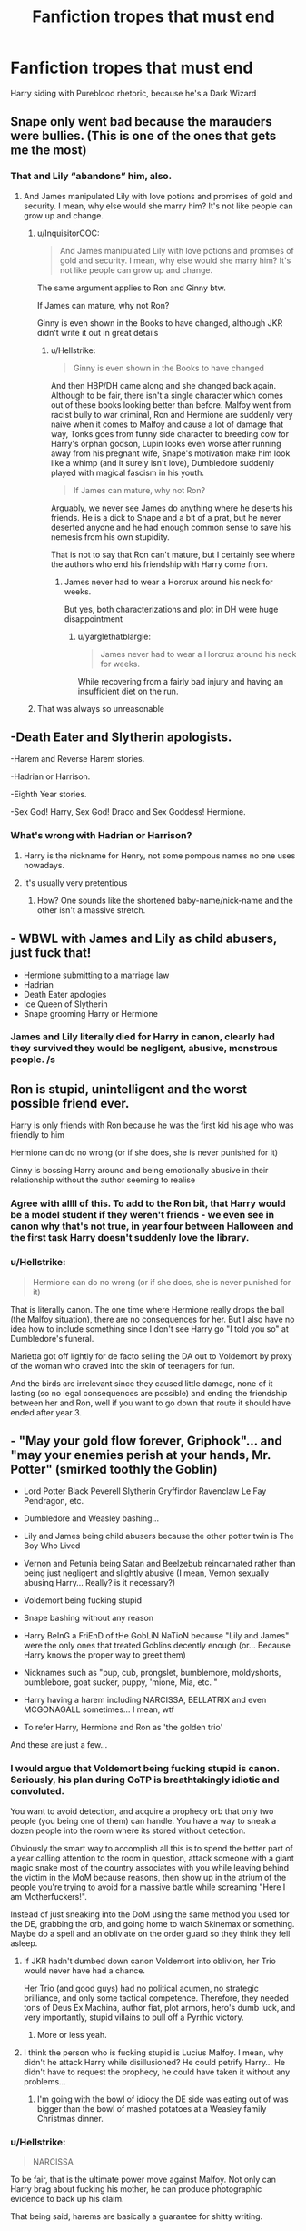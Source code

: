 #+TITLE: Fanfiction tropes that must end

* Fanfiction tropes that must end
:PROPERTIES:
:Author: Super_marky
:Score: 0
:DateUnix: 1597768998.0
:DateShort: 2020-Aug-18
:FlairText: Discussion
:END:
Harry siding with Pureblood rhetoric, because he's a Dark Wizard


** Snape only went bad because the marauders were bullies. (This is one of the ones that gets me the most)
:PROPERTIES:
:Author: luminphoenix
:Score: 23
:DateUnix: 1597771560.0
:DateShort: 2020-Aug-18
:END:

*** That and Lily “abandons” him, also.
:PROPERTIES:
:Author: Super_marky
:Score: 15
:DateUnix: 1597771887.0
:DateShort: 2020-Aug-18
:END:

**** And James manipulated Lily with love potions and promises of gold and security. I mean, why else would she marry him? It's not like people can grow up and change.
:PROPERTIES:
:Author: Keira901
:Score: 11
:DateUnix: 1597772972.0
:DateShort: 2020-Aug-18
:END:

***** u/InquisitorCOC:
#+begin_quote
  And James manipulated Lily with love potions and promises of gold and security. I mean, why else would she marry him? It's not like people can grow up and change.
#+end_quote

The same argument applies to Ron and Ginny btw.

If James can mature, why not Ron?

Ginny is even shown in the Books to have changed, although JKR didn't write it out in great details
:PROPERTIES:
:Author: InquisitorCOC
:Score: 4
:DateUnix: 1597787602.0
:DateShort: 2020-Aug-19
:END:

****** u/Hellstrike:
#+begin_quote
  Ginny is even shown in the Books to have changed
#+end_quote

And then HBP/DH came along and she changed back again. Although to be fair, there isn't a single character which comes out of these books looking better than before. Malfoy went from racist bully to war criminal, Ron and Hermione are suddenly very naive when it comes to Malfoy and cause a lot of damage that way, Tonks goes from funny side character to breeding cow for Harry's orphan godson, Lupin looks even worse after running away from his pregnant wife, Snape's motivation make him look like a whimp (and it surely isn't love), Dumbledore suddenly played with magical fascism in his youth.

#+begin_quote
  If James can mature, why not Ron?
#+end_quote

Arguably, we never see James do anything where he deserts his friends. He is a dick to Snape and a bit of a prat, but he never deserted anyone and he had enough common sense to save his nemesis from his own stupidity.

That is not to say that Ron can't mature, but I certainly see where the authors who end his friendship with Harry come from.
:PROPERTIES:
:Author: Hellstrike
:Score: 6
:DateUnix: 1597789167.0
:DateShort: 2020-Aug-19
:END:

******* James never had to wear a Horcrux around his neck for weeks.

But yes, both characterizations and plot in DH were huge disappointment
:PROPERTIES:
:Author: InquisitorCOC
:Score: 3
:DateUnix: 1597789316.0
:DateShort: 2020-Aug-19
:END:

******** u/yarglethatblargle:
#+begin_quote
  James never had to wear a Horcrux around his neck for weeks.
#+end_quote

While recovering from a fairly bad injury and having an insufficient diet on the run.
:PROPERTIES:
:Author: yarglethatblargle
:Score: 4
:DateUnix: 1597800882.0
:DateShort: 2020-Aug-19
:END:


***** That was always so unreasonable
:PROPERTIES:
:Author: MrMagmaplayz
:Score: 3
:DateUnix: 1597781362.0
:DateShort: 2020-Aug-19
:END:


** -Death Eater and Slytherin apologists.

-Harem and Reverse Harem stories.

-Hadrian or Harrison.

-Eighth Year stories.

-Sex God! Harry, Sex God! Draco and Sex Goddess! Hermione.
:PROPERTIES:
:Author: Independent_Ad_7204
:Score: 7
:DateUnix: 1597777085.0
:DateShort: 2020-Aug-18
:END:

*** What's wrong with Hadrian or Harrison?
:PROPERTIES:
:Author: MrMagmaplayz
:Score: 1
:DateUnix: 1597782887.0
:DateShort: 2020-Aug-19
:END:

**** Harry is the nickname for Henry, not some pompous names no one uses nowadays.
:PROPERTIES:
:Author: Hellstrike
:Score: 2
:DateUnix: 1597789318.0
:DateShort: 2020-Aug-19
:END:


**** It's usually very pretentious
:PROPERTIES:
:Author: paulfromtwitch
:Score: 1
:DateUnix: 1597787267.0
:DateShort: 2020-Aug-19
:END:

***** How? One sounds like the shortened baby-name/nick-name and the other isn't a massive stretch.
:PROPERTIES:
:Author: Ajaxx117
:Score: 1
:DateUnix: 1597795575.0
:DateShort: 2020-Aug-19
:END:


** - WBWL with James and Lily as child abusers, just fuck that!
- Hermione submitting to a marriage law
- Hadrian
- Death Eater apologies
- Ice Queen of Slytherin
- Snape grooming Harry or Hermione
:PROPERTIES:
:Author: InquisitorCOC
:Score: 8
:DateUnix: 1597773810.0
:DateShort: 2020-Aug-18
:END:

*** James and Lily literally died for Harry in canon, clearly had they survived they would be negligent, abusive, monstrous people. /s
:PROPERTIES:
:Author: dancortens
:Score: 3
:DateUnix: 1597794805.0
:DateShort: 2020-Aug-19
:END:


** Ron is stupid, unintelligent and the worst possible friend ever.

Harry is only friends with Ron because he was the first kid his age who was friendly to him

Hermione can do no wrong (or if she does, she is never punished for it)

Ginny is bossing Harry around and being emotionally abusive in their relationship without the author seeming to realise
:PROPERTIES:
:Score: 5
:DateUnix: 1597778130.0
:DateShort: 2020-Aug-18
:END:

*** Agree with allll of this. To add to the Ron bit, that Harry would be a model student if they weren't friends - we even see in canon why that's not true, in year four between Halloween and the first task Harry doesn't suddenly love the library.
:PROPERTIES:
:Author: dancortens
:Score: 2
:DateUnix: 1597794983.0
:DateShort: 2020-Aug-19
:END:


*** u/Hellstrike:
#+begin_quote
  Hermione can do no wrong (or if she does, she is never punished for it)
#+end_quote

That is literally canon. The one time where Hermione really drops the ball (the Malfoy situation), there are no consequences for her. But I also have no idea how to include something since I don't see Harry go "I told you so" at Dumbledore's funeral.

Marietta got off lightly for de facto selling the DA out to Voldemort by proxy of the woman who craved into the skin of teenagers for fun.

And the birds are irrelevant since they caused little damage, none of it lasting (so no legal consequences are possible) and ending the friendship between her and Ron, well if you want to go down that route it should have ended after year 3.
:PROPERTIES:
:Author: Hellstrike
:Score: 2
:DateUnix: 1597789543.0
:DateShort: 2020-Aug-19
:END:


** - "May your gold flow forever, Griphook"... and "may your enemies perish at your hands, Mr. Potter" (smirked toothly the Goblin)

- Lord Potter Black Peverell Slytherin Gryffindor Ravenclaw Le Fay Pendragon, etc.

- Dumbledore and Weasley bashing...

- Lily and James being child abusers because the other potter twin is The Boy Who Lived

- Vernon and Petunia being Satan and Beelzebub reincarnated rather than being just negligent and slightly abusive (I mean, Vernon sexually abusing Harry... Really? is it necessary?)

- Voldemort being fucking stupid

- Snape bashing without any reason

- Harry BeInG a FriEnD of tHe GobLiN NaTioN because "Lily and James" were the only ones that treated Goblins decently enough (or... Because Harry knows the proper way to greet them)

- Nicknames such as "pup, cub, prongslet, bumblemore, moldyshorts, bumblebore, goat sucker, puppy, 'mione, Mia, etc. "

- Harry having a harem including NARCISSA, BELLATRIX and even MCGONAGALL sometimes... I mean, wtf

- To refer Harry, Hermione and Ron as 'the golden trio'

And these are just a few...
:PROPERTIES:
:Author: DarkSorcerer88
:Score: 9
:DateUnix: 1597773693.0
:DateShort: 2020-Aug-18
:END:

*** I would argue that Voldemort being fucking stupid is canon. Seriously, his plan during OoTP is breathtakingly idiotic and convoluted.

You want to avoid detection, and acquire a prophecy orb that only two people (you being one of them) can handle. You have a way to sneak a dozen people into the room where its stored without detection.

Obviously the smart way to accomplish all this is to spend the better part of a year calling attention to the room in question, attack someone with a giant magic snake most of the country associates with you while leaving behind the victim in the MoM because reasons, then show up in the atrium of the people you're trying to avoid for a massive battle while screaming "Here I am Motherfuckers!".

Instead of just sneaking into the DoM using the same method you used for the DE, grabbing the orb, and going home to watch Skinemax or something. Maybe do a spell and an obliviate on the order guard so they think they fell asleep.
:PROPERTIES:
:Author: horrorshowjack
:Score: 6
:DateUnix: 1597784972.0
:DateShort: 2020-Aug-19
:END:

**** If JKR hadn't dumbed down canon Voldemort into oblivion, her Trio would never have had a chance.

Her Trio (and good guys) had no political acumen, no strategic brilliance, and only some tactical competence. Therefore, they needed tons of Deus Ex Machina, author fiat, plot armors, hero's dumb luck, and very importantly, stupid villains to pull off a Pyrrhic victory.
:PROPERTIES:
:Author: InquisitorCOC
:Score: 7
:DateUnix: 1597786937.0
:DateShort: 2020-Aug-19
:END:

***** More or less yeah.
:PROPERTIES:
:Author: horrorshowjack
:Score: 2
:DateUnix: 1597792648.0
:DateShort: 2020-Aug-19
:END:


**** I think the person who is fucking stupid is Lucius Malfoy. I mean, why didn't he attack Harry while disillusioned? He could petrify Harry... He didn't have to request the prophecy, he could have taken it without any problems...
:PROPERTIES:
:Author: DarkSorcerer88
:Score: 5
:DateUnix: 1597788053.0
:DateShort: 2020-Aug-19
:END:

***** I'm going with the bowl of idiocy the DE side was eating out of was bigger than the bowl of mashed potatoes at a Weasley family Christmas dinner.
:PROPERTIES:
:Author: horrorshowjack
:Score: 5
:DateUnix: 1597792603.0
:DateShort: 2020-Aug-19
:END:


*** u/Hellstrike:
#+begin_quote
  NARCISSA
#+end_quote

To be fair, that is the ultimate power move against Malfoy. Not only can Harry brag about fucking his mother, he can produce photographic evidence to back up his claim.

That being said, harems are basically a guarantee for shitty writing.
:PROPERTIES:
:Author: Hellstrike
:Score: 6
:DateUnix: 1597789277.0
:DateShort: 2020-Aug-19
:END:


*** I feel like it is better with bad snape than good
:PROPERTIES:
:Author: hungrybluefish
:Score: 1
:DateUnix: 1597841731.0
:DateShort: 2020-Aug-19
:END:

**** I mean, I don't mind Snape bashing if the author does it well...
:PROPERTIES:
:Author: DarkSorcerer88
:Score: 1
:DateUnix: 1597842162.0
:DateShort: 2020-Aug-19
:END:

***** Ok
:PROPERTIES:
:Author: hungrybluefish
:Score: 1
:DateUnix: 1597844740.0
:DateShort: 2020-Aug-19
:END:


** I dislike molly Weasley bashing because in that is completely wrong. It is canon that molly loved and cared about harry. I mean come on in Order of Phoenix book, when molly confronts a boggart she sees her children and harry dead. I can guess why most bashing fics include her as she is seen as diehard Dumbledore supporter and tries to make harry and his friends ignorant of war but which person would want their kid to be part of war and be killed. Many people don't like the way she treated Sirius but most made some sense. Sirius Black was very lonely and was not in good frame of mind because he had to be alone in the place which he hated the most and he had not healed mentally from his stay at Azkaban. He understood what Harry's anger at being ignorant and tried to alleviate it by telling him everything and Molly didn't like it very much as this the thing that Molly is against as she wants her children, Harry and Hermione to grow up without burden of doing the stuff which was clearly job of their elders not of teenage children.
:PROPERTIES:
:Author: Apqrs_74
:Score: 3
:DateUnix: 1597842949.0
:DateShort: 2020-Aug-19
:END:

*** Molly bashing is one of my favourites
:PROPERTIES:
:Author: MrMagmaplayz
:Score: -1
:DateUnix: 1597852393.0
:DateShort: 2020-Aug-19
:END:


** "Must end" is kinda strong wording there
:PROPERTIES:
:Author: TreadmillOfFate
:Score: 4
:DateUnix: 1597779241.0
:DateShort: 2020-Aug-19
:END:

*** It is

but when I said that I was specifically referring to the trope of Harry siding with magical nazis
:PROPERTIES:
:Author: Super_marky
:Score: 1
:DateUnix: 1597781308.0
:DateShort: 2020-Aug-19
:END:


** Daphne sucks and I'm tired of pretending she doesn't
:PROPERTIES:
:Author: Bleepbloopbotz2
:Score: 3
:DateUnix: 1597773549.0
:DateShort: 2020-Aug-18
:END:

*** u/rek-lama:
#+begin_quote
  Daphne sucks
#+end_quote

My kind of fic ( ͡° ͜ʖ ͡°)
:PROPERTIES:
:Author: rek-lama
:Score: 12
:DateUnix: 1597776177.0
:DateShort: 2020-Aug-18
:END:


*** No she doesn't
:PROPERTIES:
:Author: MrMagmaplayz
:Score: 1
:DateUnix: 1597834365.0
:DateShort: 2020-Aug-19
:END:


*** 😄😄😄
:PROPERTIES:
:Author: Super_marky
:Score: 0
:DateUnix: 1597773956.0
:DateShort: 2020-Aug-18
:END:


** James and Lily having twins, and one being the wbwl means they must get rid of the other
:PROPERTIES:
:Author: Lord_Anarchy
:Score: 1
:DateUnix: 1597788143.0
:DateShort: 2020-Aug-19
:END:

